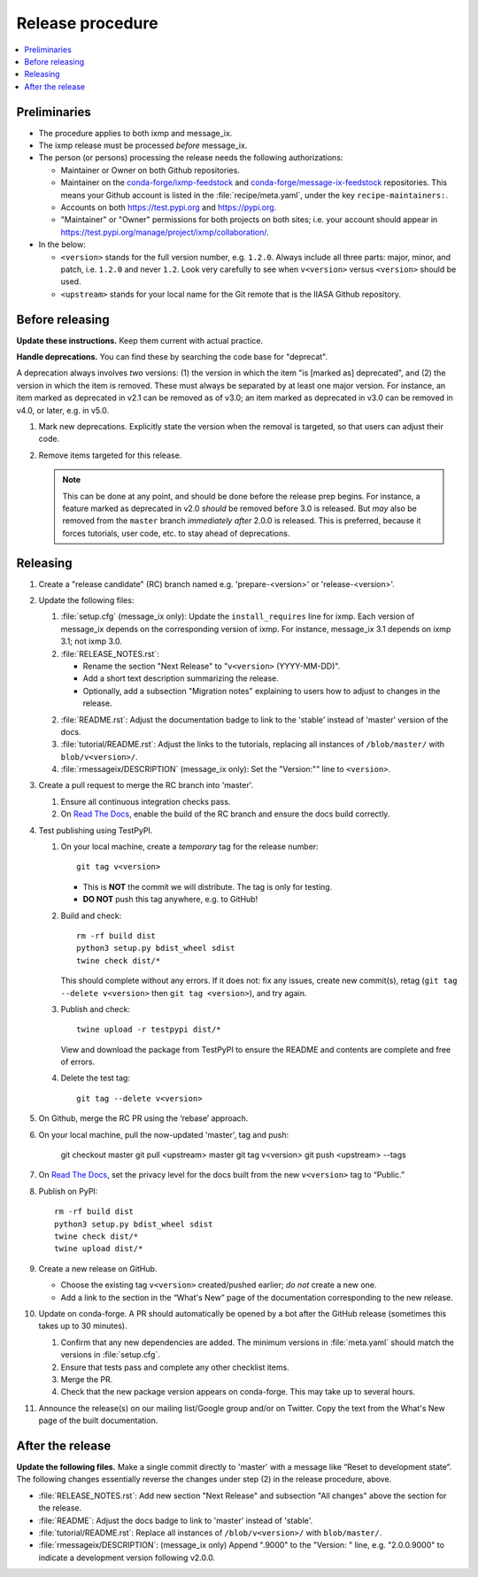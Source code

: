 Release procedure
*****************

.. contents::
   :local:
   :backlinks: none

Preliminaries
=============

- The procedure applies to both ixmp and message_ix.
- The ixmp release must be processed *before* message_ix.
- The person (or persons) processing the release needs the following authorizations:

  - Maintainer or Owner on both Github repositories.
  - Maintainer on the
    `conda-forge/ixmp-feedstock <https://github.com/conda-forge/ixmp-feedstock>`__
    and
    `conda-forge/message-ix-feedstock <https://github.com/conda-forge/message-ix-feedstock>`__
    repositories.
    This means your Github account is listed in the :file:`recipe/meta.yaml`, under the key ``recipe-maintainers:``.
  - Accounts on both https://test.pypi.org and https://pypi.org.
  - "Maintainer" or "Owner" permissions for both projects on both sites; i.e. your account should appear in https://test.pypi.org/manage/project/ixmp/collaboration/.

- In the below:

  - ``<version>`` stands for the full version number, e.g. ``1.2.0``.
    Always include all three parts: major, minor, and patch, i.e. ``1.2.0`` and never ``1.2``.
    Look very carefully to see when ``v<version>`` versus ``<version>`` should be used.
  - ``<upstream>`` stands for your local name for the Git remote that is the IIASA Github repository.

Before releasing
================

**Update these instructions.** Keep them current with actual practice.

**Handle deprecations.** You can find these by searching the code base for "deprecat".

A deprecation always involves *two* versions: (1) the version in which the item "is [marked as] deprecated", and (2) the version in which the item is removed.
These must always be separated by at least one major version.
For instance, an item marked as deprecated in v2.1 can be removed as of v3.0; an item marked as deprecated in v3.0 can be removed in v4.0, or later, e.g. in v5.0.

1. Mark new deprecations.
   Explicitly state the version when the removal is targeted, so that users can adjust their code.
2. Remove items targeted for this release.

   .. note:: This can be done at any point, and should be done before the release prep begins.
      For instance, a feature marked as deprecated in v2.0 *should* be removed before 3.0 is released.
      But *may* also be removed from the ``master`` branch *immediately after* 2.0.0 is released.
      This is preferred, because it forces tutorials, user code, etc. to stay ahead of deprecations.

Releasing
=========

1. Create a "release candidate" (RC) branch named e.g. 'prepare-<version>' or 'release-<version>'.
2. Update the following files:

   1. :file:`setup.cfg` (message_ix only):
      Update the ``install_requires`` line for ixmp.
      Each version of message_ix depends on the corresponding version of ixmp.
      For instance, message_ix 3.1 depends on ixmp 3.1; not ixmp 3.0.

   2. :file:`RELEASE_NOTES.rst`:

      - Rename the section "Next Release" to "``v<version>`` (YYYY-MM-DD)".
      - Add a short text description summarizing the release.
      - Optionally, add a subsection "Migration notes" explaining to users how to adjust to changes in the release.

   2. :file:`README.rst`: Adjust the documentation badge to link to the 'stable' instead of 'master' version of the docs.
   3. :file:`tutorial/README.rst`: Adjust the links to the tutorials, replacing all instances of ``/blob/master/`` with ``blob/v<version>/``.
   4. :file:`rmessageix/DESCRIPTION` (message_ix only): Set the "Version:"" line to ``<version>``.

3. Create a pull request to merge the RC branch into 'master'.

   1. Ensure all continuous integration checks pass.
   2. On `Read The Docs <https://readthedocs.com>`_, enable the build of the RC branch and ensure the docs build correctly.

4. Test publishing using TestPyPI.

   1. On your local machine, create a *temporary* tag for the release number::

        git tag v<version>

      - This is **NOT** the commit we will distribute. The tag is only for testing.
      - **DO NOT** push this tag anywhere, e.g. to GitHub!

   2. Build and check::

        rm -rf build dist
        python3 setup.py bdist_wheel sdist
        twine check dist/*

      This should complete without any errors.
      If it does not: fix any issues, create new commit(s), retag (``git tag --delete v<version>`` then ``git tag <version>``), and try again.

   3. Publish and check::

        twine upload -r testpypi dist/*

      View and download the package from TestPyPI to ensure the README and contents are complete and free of errors.
   4. Delete the test tag::

        git tag --delete v<version>

5. On Github, merge the RC PR using the ‘rebase’ approach.
6. On your local machine, pull the now-updated 'master', tag and push:

    git checkout master
    git pull <upstream> master
    git tag v<version>
    git push <upstream> --tags

7. On `Read The Docs`_, set the privacy level for the docs built from the new ``v<version>`` tag to “Public.”
8. Publish on PyPI::

    rm -rf build dist
    python3 setup.py bdist_wheel sdist
    twine check dist/*
    twine upload dist/*

9. Create a new release on GitHub.

   - Choose the existing tag ``v<version>`` created/pushed earlier; *do not* create a new one.
   - Add a link to the section in the “What's New” page of the documentation corresponding to the new release.

10. Update on conda-forge.
    A PR should automatically be opened by a bot after the GitHub release (sometimes this takes up to 30 minutes).

    1. Confirm that any new dependencies are added. The minimum versions in :file:`meta.yaml` should match the versions in :file:`setup.cfg`.
    2. Ensure that tests pass and complete any other checklist items.
    3. Merge the PR.
    4. Check that the new package version appears on conda-forge. This may take up to several hours.

11. Announce the release(s) on our mailing list/Google group and/or on Twitter.
    Copy the text from the What's New page of the built documentation.

After the release
=================

**Update the following files.** Make a single commit directly to 'master' with a message like “Reset to development state”.
The following changes essentially reverse the changes under step (2) in the release procedure, above.

- :file:`RELEASE_NOTES.rst`: Add new section "Next Release" and subsection "All changes" above the section for the release.
- :file:`README`: Adjust the docs badge to link to 'master' instead of 'stable'.
- :file:`tutorial/README.rst`: Replace all instances of ``/blob/v<version>/`` with ``blob/master/``.
- :file:`rmessageix/DESCRIPTION`: (message_ix only) Append ".9000" to the "Version: " line, e.g. "2.0.0.9000" to indicate a development version following v2.0.0.
